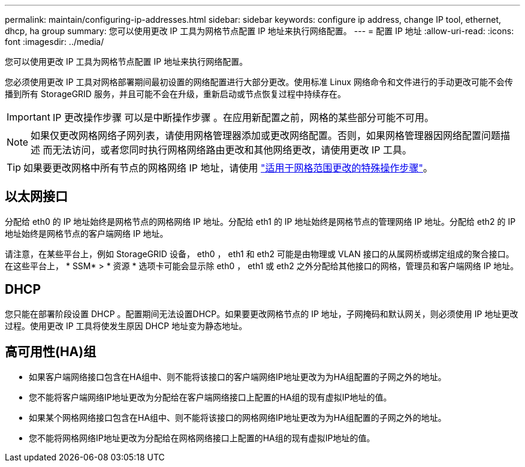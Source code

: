 ---
permalink: maintain/configuring-ip-addresses.html 
sidebar: sidebar 
keywords: configure ip address, change IP tool, ethernet, dhcp, ha group 
summary: 您可以使用更改 IP 工具为网格节点配置 IP 地址来执行网络配置。 
---
= 配置 IP 地址
:allow-uri-read: 
:icons: font
:imagesdir: ../media/


[role="lead"]
您可以使用更改 IP 工具为网格节点配置 IP 地址来执行网络配置。

您必须使用更改 IP 工具对网格部署期间最初设置的网络配置进行大部分更改。使用标准 Linux 网络命令和文件进行的手动更改可能不会传播到所有 StorageGRID 服务，并且可能不会在升级，重新启动或节点恢复过程中持续存在。


IMPORTANT: IP 更改操作步骤 可以是中断操作步骤 。在应用新配置之前，网格的某些部分可能不可用。


NOTE: 如果仅更改网格网络子网列表，请使用网格管理器添加或更改网络配置。否则，如果网格管理器因网络配置问题描述 而无法访问，或者您同时执行网格网络路由更改和其他网络更改，请使用更改 IP 工具。


TIP: 如果要更改网格中所有节点的网格网络 IP 地址，请使用 link:changing-ip-addresses-and-mtu-values-for-all-nodes-in-grid.html["适用于网格范围更改的特殊操作步骤"]。



== 以太网接口

分配给 eth0 的 IP 地址始终是网格节点的网格网络 IP 地址。分配给 eth1 的 IP 地址始终是网格节点的管理网络 IP 地址。分配给 eth2 的 IP 地址始终是网格节点的客户端网络 IP 地址。

请注意，在某些平台上，例如 StorageGRID 设备， eth0 ， eth1 和 eth2 可能是由物理或 VLAN 接口的从属网桥或绑定组成的聚合接口。在这些平台上， * SSM* > * 资源 * 选项卡可能会显示除 eth0 ， eth1 或 eth2 之外分配给其他接口的网格，管理员和客户端网络 IP 地址。



== DHCP

您只能在部署阶段设置 DHCP 。配置期间无法设置DHCP。如果要更改网格节点的 IP 地址，子网掩码和默认网关，则必须使用 IP 地址更改过程。使用更改 IP 工具将使发生原因 DHCP 地址变为静态地址。



== 高可用性(HA)组

* 如果客户端网络接口包含在HA组中、则不能将该接口的客户端网络IP地址更改为为HA组配置的子网之外的地址。
* 您不能将客户端网络IP地址更改为分配给在客户端网络接口上配置的HA组的现有虚拟IP地址的值。
* 如果某个网格网络接口包含在HA组中、则不能将该接口的网格网络IP地址更改为为HA组配置的子网之外的地址。
* 您不能将网格网络IP地址更改为分配给在网格网络接口上配置的HA组的现有虚拟IP地址的值。

